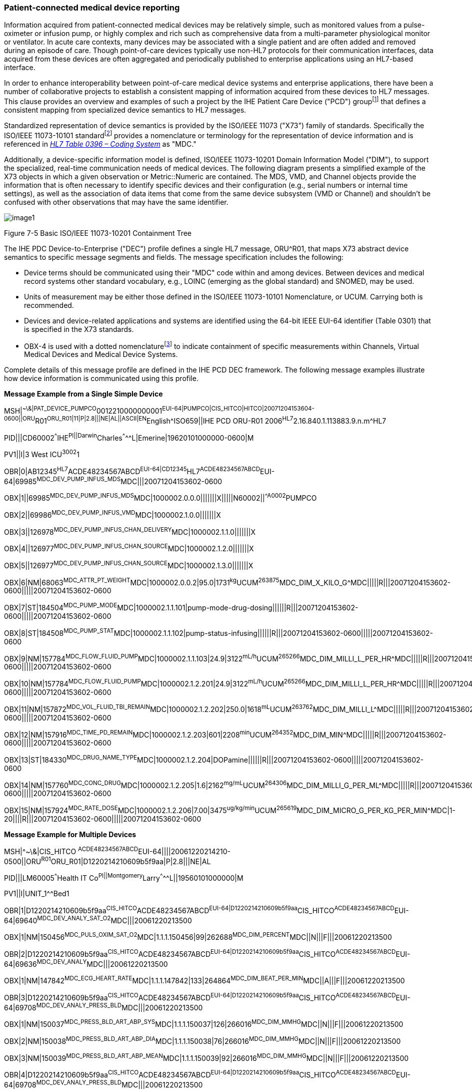 === Patient-connected medical device reporting
[v291_section="7.5.8"]

Information acquired from patient-connected medical devices may be relatively simple, such as monitored values from a pulse-oximeter or infusion pump, or highly complex and rich such as comprehensive data from a multi-parameter physiological monitor or ventilator. In acute care contexts, many devices may be associated with a single patient and are often added and removed during an episode of care. Though point-of-care devices typically use non-HL7 protocols for their communication interfaces, data acquired from these devices are often aggregated and periodically published to enterprise applications using an HL7-based interface.

In order to enhance interoperability between point-of-care medical device systems and enterprise applications, there have been a number of collaborative projects to establish a consistent mapping of information acquired from these devices to HL7 messages. This clause provides an overview and examples of such a project by the IHE Patient Care Device ("PCD") groupfootnote:[Information on Integrating the Healthcare Enterprise (“IHE”), including PCD message profiles are available at http://www.IHE.net[www.IHE.net].] that defines a consistent mapping from specialized device semantics to HL7 messages.

Standardized representation of device semantics is provided by the ISO/IEEE 11073 ("X73") family of standards. Specifically the ISO/IEEE 11073-10101 standardfootnote:[Additional ISO/IEEE 11073-1010x standards may be used to represent abstract device semantics, such as ISO/IEEE 11073-10102 Annotated ECG.] provides a nomenclature or terminology for the representation of device information and is referenced in file:///E:\V2\v2.9%20final%20Nov%20from%20Frank\V29_CH02C_Tables.docx#HL70396[_HL7 Table 0396 – Coding System_] as "MDC."

Additionally, a device-specific information model is defined, ISO/IEEE 11073-10201 Domain Information Model ("DIM"), to support the specialized, real-time communication needs of medical devices. The following diagram presents a simplified example of the X73 objects in which a given observation or Metric::Numeric are contained. The MDS, VMD, and Channel objects provide the information that is often necessary to identify specific devices and their configuration (e.g., serial numbers or internal time settings), as well as the association of data items that come from the same device subsystem (VMD or Channel) and shouldn't be confused with other observations that may have the same identifier.

image::extracted-media/media/image1.emf[]

Figure 7-5 Basic ISO/IEEE 11073-10201 Containment Tree

The IHE PDC Device-to-Enterprise ("DEC") profile defines a single HL7 message, ORU^R01, that maps X73 abstract device semantics to specific message segments and fields. The message specification includes the following:

• Device terms should be communicated using their "MDC" code within and among devices. Between devices and medical record systems other standard vocabulary, e.g., LOINC (emerging as the global standard) and SNOMED, may be used.

• Units of measurement may be either those defined in the ISO/IEEE 11073-10101 Nomenclature, or UCUM. Carrying both is recommended.

• Devices and device-related applications and systems are identified using the 64-bit IEEE EUI-64 identifier (Table 0301) that is specified in the X73 standards.

• OBX-4 is used with a dotted nomenclaturefootnote:[See section 7.4.2.5 OBX-4 Observation Sub-ID discussion, including Figure 7-4 Example of sub‑identifier usage.] to indicate containment of specific measurements within Channels, Virtual Medical Devices and Medical Device Systems.

Complete details of this message profile are defined in the IHE PCD DEC framework. The following message examples illustrate how device information is communicated using this profile.

*Message Example from a Single Simple Device*

[er7]
MSH|^~\&|PAT_DEVICE_PUMPCO^0012210000000001^EUI-64|PUMPCO|CIS_HITCO|HITCO|20071204153604-0600||ORU^R01^ORU_R01|11|P|2.8|||NE|AL||ASCII|EN^English^ISO659||IHE PCD ORU-R01 2006^HL7^2.16.840.1.113883.9.n.m^HL7

[er7]
PID|||CD60002^^^IHE^PI||Darwin^Charles^^^^^L|Emerine|19620101000000-0600|M

[er7]
PV1||I|3 West ICU^3002^1

[er7]
OBR|0|AB12345^HL7^ACDE48234567ABCD^EUI-64|CD12345^HL7^ACDE48234567ABCD^EUI-64|69985^MDC_DEV_PUMP_INFUS_MDS^MDC|||20071204153602-0600

[er7]
OBX|1||69985^MDC_DEV_PUMP_INFUS_MDS^MDC|1000002.0.0.0|||||||X|||||N60002||^^A0002^PUMPCO

[er7]
OBX|2||69986^MDC_DEV_PUMP_INFUS_VMD^MDC|1000002.1.0.0|||||||X

[er7]
OBX|3||126978^MDC_DEV_PUMP_INFUS_CHAN_DELIVERY^MDC|1000002.1.1.0|||||||X

[er7]
OBX|4||126977^MDC_DEV_PUMP_INFUS_CHAN_SOURCE^MDC|1000002.1.2.0|||||||X

[er7]
OBX|5||126977^MDC_DEV_PUMP_INFUS_CHAN_SOURCE^MDC|1000002.1.3.0|||||||X

[er7]
OBX|6|NM|68063^MDC_ATTR_PT_WEIGHT^MDC|1000002.0.0.2|95.0|1731^kg^UCUM^263875^MDC_DIM_X_KILO_G^MDC|||||R|||20071204153602-0600|||||20071204153602-0600

[er7]
OBX|7|ST|184504^MDC_PUMP_MODE^MDC|1000002.1.1.101|pump-mode-drug-dosing||||||R|||20071204153602-0600|||||20071204153602-0600

[er7]
OBX|8|ST|184508^MDC_PUMP_STAT^MDC|1000002.1.1.102|pump-status-infusing||||||R|||20071204153602-0600|||||20071204153602-0600

[er7]
OBX|9|NM|157784^MDC_FLOW_FLUID_PUMP^MDC|1000002.1.1.103|24.9|3122^mL/h^UCUM^265266^MDC_DIM_MILLI_L_PER_HR^MDC|||||R|||20071204153602-0600|||||20071204153602-0600

[er7]
OBX|10|NM|157784^MDC_FLOW_FLUID_PUMP^MDC|1000002.1.2.201|24.9|3122^mL/h^UCUM^265266^MDC_DIM_MILLI_L_PER_HR^MDC|||||R|||20071204153602-0600|||||20071204153602-0600

[er7]
OBX|11|NM|157872^MDC_VOL_FLUID_TBI_REMAIN^MDC|1000002.1.2.202|250.0|1618^mL^UCUM^263762^MDC_DIM_MILLI_L^MDC|||||R|||20071204153602-0600|||||20071204153602-0600

[er7]
OBX|12|NM|157916^MDC_TIME_PD_REMAIN^MDC|1000002.1.2.203|601|2208^min^UCUM^264352^MDC_DIM_MIN^MDC|||||R|||20071204153602-0600|||||20071204153602-0600

[er7]
OBX|13|ST|184330^MDC_DRUG_NAME_TYPE^MDC|1000002.1.2.204|DOPamine||||||R|||20071204153602-0600|||||20071204153602-0600

[er7]
OBX|14|NM|157760^MDC_CONC_DRUG^MDC|1000002.1.2.205|1.6|2162^mg/mL^UCUM^264306^MDC_DIM_MILLI_G_PER_ML^MDC|||||R|||20071204153602-0600|||||20071204153602-0600

[er7]
OBX|15|NM|157924^MDC_RATE_DOSE^MDC|1000002.1.2.206|7.00|3475^ug/kg/min^UCUM^265619^MDC_DIM_MICRO_G_PER_KG_PER_MIN^MDC|1-20||||R|||20071204153602-0600|||||20071204153602-0600


*Message Example for Multiple Devices*

[er7]
MSH|^~\&|CIS_HITCO ^ACDE48234567ABCD^EUI-64||||20061220214210-0500||ORU^R01^ORU_R01|D1220214210609b5f9aa|P|2.8|||NE|AL

[er7]
PID|||LM60005^^^Health IT Co^PI||Montgomery^Larry^^^^^L||19560101000000|M

[er7]
PV1||I|UNIT_1^^Bed1

[er7]
OBR|1|D1220214210609b5f9aa^CIS_HITCO^ACDE48234567ABCD^EUI-64|D1220214210609b5f9aa^CIS_HITCO^ACDE48234567ABCD^EUI-64|69640^MDC_DEV_ANALY_SAT_O2^MDC|||20061220213500

[er7]
OBX|1|NM|150456^MDC_PULS_OXIM_SAT_O2^MDC|1.1.1.150456|99|262688^MDC_DIM_PERCENT^MDC||N|||F|||20061220213500

[er7]
OBR|2|D1220214210609b5f9aa^CIS_HITCO^ACDE48234567ABCD^EUI-64|D1220214210609b5f9aa^CIS_HITCO^ACDE48234567ABCD^EUI-64|69636^MDC_DEV_ANALY^MDC|||20061220213500

[er7]
OBX|1|NM|147842^MDC_ECG_HEART_RATE^MDC|1.1.1.147842|133|264864^MDC_DIM_BEAT_PER_MIN^MDC||A|||F|||20061220213500

[er7]
OBR|3|D1220214210609b5f9aa^CIS_HITCO^ACDE48234567ABCD^EUI-64|D1220214210609b5f9aa^CIS_HITCO^ACDE48234567ABCD^EUI-64|69708^MDC_DEV_ANALY_PRESS_BLD^MDC|||20061220213500

[er7]
OBX|1|NM|150037^MDC_PRESS_BLD_ART_ABP_SYS^MDC|1.1.1.150037|126|266016^MDC_DIM_MMHG^MDC||N|||F|||20061220213500

[er7]
OBX|2|NM|150038^MDC_PRESS_BLD_ART_ABP_DIA^MDC|1.1.1.150038|76|266016^MDC_DIM_MMHG^MDC||N|||F|||20061220213500

[er7]
OBX|3|NM|150039^MDC_PRESS_BLD_ART_ABP_MEAN^MDC|1.1.1.150039|92|266016^MDC_DIM_MMHG^MDC||N|||F|||20061220213500

[er7]
OBR|4|D1220214210609b5f9aa^CIS_HITCO^ACDE48234567ABCD^EUI-64|D1220214210609b5f9aa^CIS_HITCO^ACDE48234567ABCD^EUI-64|69708^MDC_DEV_ANALY_PRESS_BLD^MDC|||20061220213500

[er7]
OBX|1|NM|150087^MDC_PRESS_BLD_VEN_CENT_MEAN^MDC|1.1.1.150087|12|266048^MDC_DIM_CM_H2O^MDC||N|||F|||20061220213500

[er7]
OBR|5|D1220214210609b5f9aa^CIS_HITCO^ACDE48234567ABCD^EUI-64|D1220214210609b5f9aa^CIS_HITCO^ACDE48234567ABCD^EUI-64|69708^MDC_DEV_ANALY_PRESS_BLD^MDC|||20061220213500

[er7]
OBX|1|NM|150045^MDC_PRESS_BLD_ART_PULM_SYS^MDC|1.1.1.150045|26|266016^MDC_DIM_MMHG^MDC||A|||F|||20061220213500

[er7]
OBX|2|NM|150046^MDC_PRESS_BLD_ART_PULM_DIA^MDC|1.1.1.150046|9|266016^MDC_DIM_MMHG^MDC||A|||F|||20061220213500

[er7]
OBX|3|NM|150047^MDC_PRESS_BLD_ART_PULM_MEAN^MDC|1.1.1.150047|14|266016^MDC_DIM_MMHG^MDC||A|||F|||20061220213500


